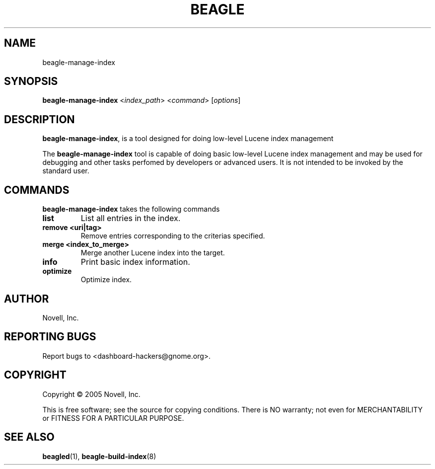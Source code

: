 .\" beagle-manage-index(8) manpage
.\"
.\" Copyright (C) 2005 Novell, Inc.
.\"
.TH BEAGLE "8" "Jul 2005" "beagle" ""
.SH NAME
beagle-manage-index
.SH SYNOPSIS
.B beagle-manage-index
<\fIindex_path\fR>
<\fIcommand\fR>
[\fIoptions\fR] 
.SH DESCRIPTION
.PP
.BR beagle-manage-index ,
is a tool designed for doing low-level Lucene index management
.PP
The
.BR beagle-manage-index
tool is capable of doing basic low-level Lucene index management and may be
used for debugging and other tasks perfomed by developers or advanced
users. It is not intended to be invoked by the standard user.
.SH COMMANDS
.BR beagle-manage-index
takes the following commands
.TP
.B list
List all entries in the index.
.TP
.B remove <uri|tag>
Remove entries corresponding to the criterias specified.
.TP
.B merge <index_to_merge>
Merge another Lucene index into the target.
.TP
.B info
Print basic index information.
.TP
.B optimize
Optimize index.
.SH AUTHOR
Novell, Inc.
.SH "REPORTING BUGS"
Report bugs to <dashboard-hackers@gnome.org>.
.SH COPYRIGHT
Copyright \(co 2005 Novell, Inc.
.sp
This is free software; see the source for copying conditions.  There is NO
warranty; not even for MERCHANTABILITY or FITNESS FOR A PARTICULAR PURPOSE.
.SH "SEE ALSO"
.BR beagled (1),
.BR beagle-build-index (8)
